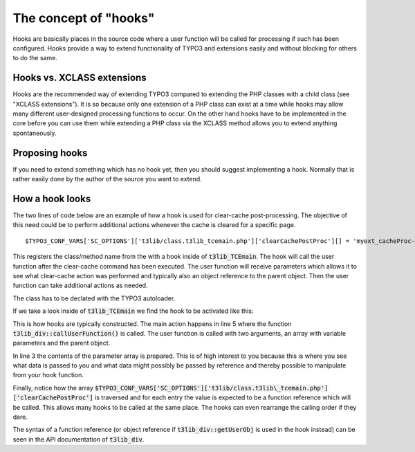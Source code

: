 ﻿.. include:: ../../../Includes.txt


.. ==================================================
.. FOR YOUR INFORMATION
.. --------------------------------------------------
.. -*- coding: utf-8 -*- with BOM.


.. _hooks-concept:

The concept of "hooks"
^^^^^^^^^^^^^^^^^^^^^^

Hooks are basically places in the source code where a user function
will be called for processing if such has been configured. Hooks
provide a way to extend functionality of TYPO3 and extensions easily
and without blocking for others to do the same.


.. _hooks-xclass:

Hooks vs. XCLASS extensions
"""""""""""""""""""""""""""

Hooks are the recommended way of extending TYPO3 compared to extending
the PHP classes with a child class (see "XCLASS extensions"). It is so
because only one extension of a PHP class can exist at a time while
hooks may allow many different user-designed processing functions to
occur. On the other hand hooks have to be implemented in the core
before you can use them while extending a PHP class via the XCLASS
method allows you to extend anything spontaneously.


.. _hooks-proposing:

Proposing hooks
"""""""""""""""

If you need to extend something which has no hook yet, then you should
suggest implementing a hook. Normally that is rather easily done by
the author of the source you want to extend.


.. _hooks-basics:

How a hook looks
""""""""""""""""

The two lines of code below are an example of how a hook is used for
clear-cache post-processing. The objective of this need could be to
perform additional actions whenever the cache is cleared for a
specific page.

::

   $TYPO3_CONF_VARS['SC_OPTIONS']['t3lib/class.t3lib_tcemain.php']['clearCachePostProc'][] = 'myext_cacheProc->proc';

This registers the class/method name from the with a
hook inside of :code:`t3lib_TCEmain`. The hook will call the user function
after the clear-cache command has been executed. The user function
will receive parameters which allows it to see what clear-cache action
was performed and typically also an object reference to the parent
object. Then the user function can take additional actions as needed.

The class has to be declated with the TYPO3 autoloader.

If we take a look inside of :code:`t3lib_TCEmain` we find the hook to be
activated like this:

.. code-block:: php
   :linenos:

       // Call post processing function for clear-cache:
   if (is_array($TYPO3_CONF_VARS['SC_OPTIONS']['t3lib/class.t3lib_tcemain.php']['clearCachePostProc'])) {
       $_params = array('cacheCmd' => $cacheCmd);
       foreach($TYPO3_CONF_VARS['SC_OPTIONS']['t3lib/class.t3lib_tcemain.php']['clearCachePostProc'] as $_funcRef) {
           t3lib_div::callUserFunction($_funcRef, $_params, $this);
       }
   }

This is how hooks are typically constructed. The main action happens
in line 5 where the function :code:`t3lib_div::callUserFunction()` is
called. The user function is called with two arguments, an array with
variable parameters and the parent object.

In line 3 the contents of the parameter array is prepared. This is of
high interest to you because this is where you see what data is passed
to you and what data might possibly be passed by reference and thereby
possible to manipulate from your hook function.

Finally, notice how the array
:code:`$TYPO3_CONF_VARS['SC_OPTIONS']['t3lib/class.t3lib\_tcemain.php']['clearCachePostProc']`
is traversed and for each entry the value is expected to be a function reference which will
be called. This allows many hooks to be called at the same place. The
hooks can even rearrange the calling order if they dare.

The syntax of a function reference (or object reference if
:code:`t3lib_div::getUserObj` is used in the hook instead) can be seen in the
API documentation of :code:`t3lib_div`.
